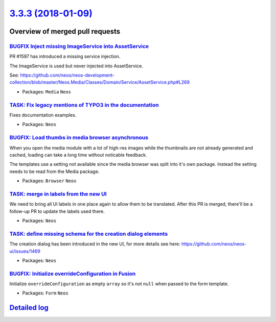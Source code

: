 `3.3.3 (2018-01-09) <https://github.com/neos/neos-development-collection/releases/tag/3.3.3>`_
==============================================================================================

Overview of merged pull requests
~~~~~~~~~~~~~~~~~~~~~~~~~~~~~~~~

`BUGFIX Inject missing ImageService into AssetService <https://github.com/neos/neos-development-collection/pull/1834>`_
-----------------------------------------------------------------------------------------------------------------------

PR #1597 has introduced a missing service injection. 

The ImageService is used but never injected into AssetService.

See: https://github.com/neos/neos-development-collection/blob/master/Neos.Media/Classes/Domain/Service/AssetService.php#L269

* Packages: ``Media`` ``Neos``

`TASK: Fix legacy mentions of TYPO3 in the documentation <https://github.com/neos/neos-development-collection/pull/1824>`_
--------------------------------------------------------------------------------------------------------------------------

Fixes documentation examples.

* Packages: ``Neos``

`BUGFIX: Load thumbs in media browser asynchronous <https://github.com/neos/neos-development-collection/pull/1825>`_
--------------------------------------------------------------------------------------------------------------------

When you open the media module with a lot of high-res images while the thumbnails are not already generated and cached, loading can take a long time without noticable feedback.

The templates use a setting not available since the media browser was split into it's own package. Instead the setting needs to be read from the Media package.

* Packages: ``Browser`` ``Neos``

`TASK: merge in labels from the new UI <https://github.com/neos/neos-development-collection/pull/1829>`_
--------------------------------------------------------------------------------------------------------

We need to bring all UI labels in one place again to allow them to be translated.
After this PR is merged, there'll be a follow-up PR to update the labels used there.

* Packages: ``Neos``

`TASK: define missing schema for the creation dialog elements <https://github.com/neos/neos-development-collection/pull/1827>`_
-------------------------------------------------------------------------------------------------------------------------------

The creation dialog has been introduced in the new UI, for more details
see here: https://github.com/neos/neos-ui/issues/1469

* Packages: ``Neos``

`BUGFIX: Initialize overrideConfiguration in Fusion <https://github.com/neos/neos-development-collection/pull/1823>`_
---------------------------------------------------------------------------------------------------------------------

Initialize ``overrideConfiguration`` as empty ``array`` so it's not ``null`` when passed to the form template.

* Packages: ``Form`` ``Neos``

`Detailed log <https://github.com/neos/neos-development-collection/compare/3.3.2...3.3.3>`_
~~~~~~~~~~~~~~~~~~~~~~~~~~~~~~~~~~~~~~~~~~~~~~~~~~~~~~~~~~~~~~~~~~~~~~~~~~~~~~~~~~~~~~~~~~~
